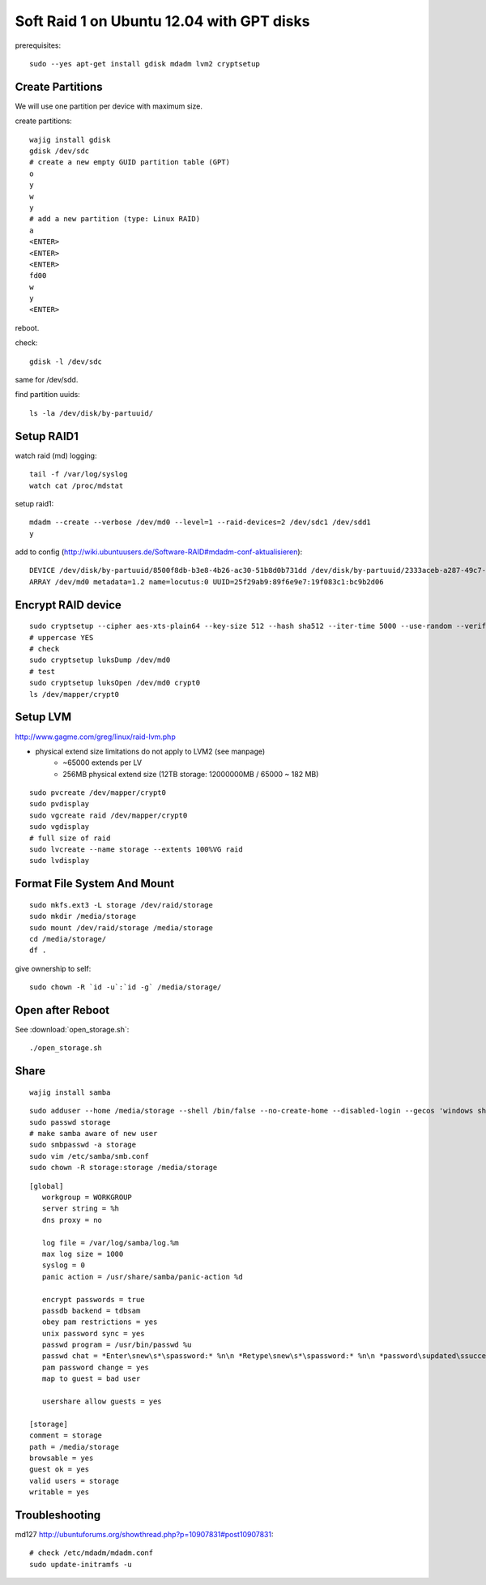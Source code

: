 Soft Raid 1 on Ubuntu 12.04 with GPT disks
==========================================
prerequisites::

    sudo --yes apt-get install gdisk mdadm lvm2 cryptsetup

Create Partitions
-----------------
We will use one partition per device with maximum size.

create partitions::

    wajig install gdisk
    gdisk /dev/sdc
    # create a new empty GUID partition table (GPT)
    o
    y
    w
    y
    # add a new partition (type: Linux RAID)
    a
    <ENTER>
    <ENTER>
    <ENTER>
    fd00
    w
    y
    <ENTER>

reboot.

check::

    gdisk -l /dev/sdc

same for /dev/sdd.

find partition uuids::

    ls -la /dev/disk/by-partuuid/

Setup RAID1
-----------
watch raid (md) logging::

    tail -f /var/log/syslog
    watch cat /proc/mdstat

setup raid1::

    mdadm --create --verbose /dev/md0 --level=1 --raid-devices=2 /dev/sdc1 /dev/sdd1
    y

add to config (http://wiki.ubuntuusers.de/Software-RAID#mdadm-conf-aktualisieren)::

    DEVICE /dev/disk/by-partuuid/8500f8db-b3e8-4b26-ac30-51b8d0b731dd /dev/disk/by-partuuid/2333aceb-a287-49c7-95f2-848321bb95c1
    ARRAY /dev/md0 metadata=1.2 name=locutus:0 UUID=25f29ab9:89f6e9e7:19f083c1:bc9b2d06

Encrypt RAID device
-------------------
::

    sudo cryptsetup --cipher aes-xts-plain64 --key-size 512 --hash sha512 --iter-time 5000 --use-random --verify-passphrase luksFormat /dev/md0
    # uppercase YES
    # check
    sudo cryptsetup luksDump /dev/md0
    # test
    sudo cryptsetup luksOpen /dev/md0 crypt0
    ls /dev/mapper/crypt0


Setup LVM
---------
http://www.gagme.com/greg/linux/raid-lvm.php

- physical extend size limitations do not apply to LVM2 (see manpage)
    - ~65000 extends per LV
    - 256MB physical extend size (12TB storage: 12000000MB / 65000 ~ 182 MB)

::

    sudo pvcreate /dev/mapper/crypt0
    sudo pvdisplay
    sudo vgcreate raid /dev/mapper/crypt0
    sudo vgdisplay
    # full size of raid
    sudo lvcreate --name storage --extents 100%VG raid
    sudo lvdisplay

Format File System And Mount
----------------------------
::

    sudo mkfs.ext3 -L storage /dev/raid/storage
    sudo mkdir /media/storage
    sudo mount /dev/raid/storage /media/storage
    cd /media/storage/
    df .

give ownership to self::

    sudo chown -R `id -u`:`id -g` /media/storage/


Open after Reboot
-----------------
See :download:`open_storage.sh`::

    ./open_storage.sh

Share
-----
::

    wajig install samba

::

    sudo adduser --home /media/storage --shell /bin/false --no-create-home --disabled-login --gecos 'windows share account' storage
    sudo passwd storage
    # make samba aware of new user
    sudo smbpasswd -a storage
    sudo vim /etc/samba/smb.conf
    sudo chown -R storage:storage /media/storage

::

    [global]
       workgroup = WORKGROUP
       server string = %h
       dns proxy = no

       log file = /var/log/samba/log.%m
       max log size = 1000
       syslog = 0
       panic action = /usr/share/samba/panic-action %d

       encrypt passwords = true
       passdb backend = tdbsam
       obey pam restrictions = yes
       unix password sync = yes
       passwd program = /usr/bin/passwd %u
       passwd chat = *Enter\snew\s*\spassword:* %n\n *Retype\snew\s*\spassword:* %n\n *password\supdated\ssuccessfully* .
       pam password change = yes
       map to guest = bad user

       usershare allow guests = yes

    [storage]
    comment = storage
    path = /media/storage
    browsable = yes
    guest ok = yes
    valid users = storage
    writable = yes


Troubleshooting
---------------
md127 http://ubuntuforums.org/showthread.php?p=10907831#post10907831::

    # check /etc/mdadm/mdadm.conf
    sudo update-initramfs -u

